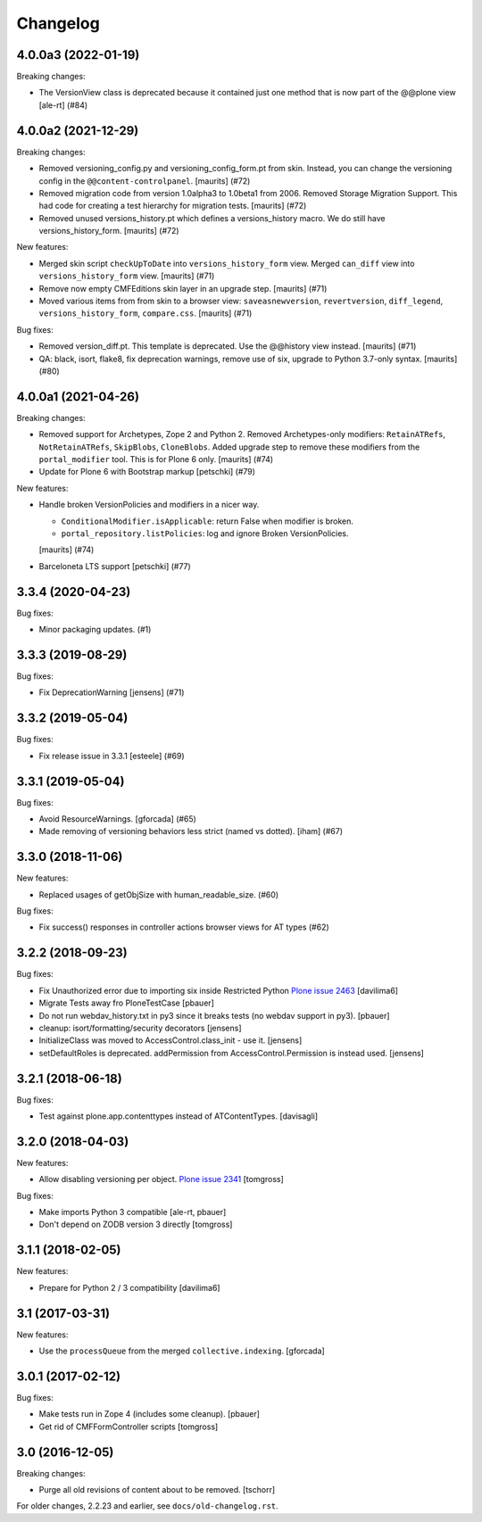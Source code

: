 Changelog
=========

.. You should *NOT* be adding new change log entries to this file.
   You should create a file in the news directory instead.
   For helpful instructions, please see:
   https://github.com/plone/plone.releaser/blob/master/ADD-A-NEWS-ITEM.rst

.. towncrier release notes start

4.0.0a3 (2022-01-19)
--------------------

Breaking changes:


- The VersionView class is deprecated because it contained just one method that is now part of the @@plone view
  [ale-rt] (#84)


4.0.0a2 (2021-12-29)
--------------------

Breaking changes:


- Removed versioning_config.py and versioning_config_form.pt from skin.
  Instead, you can change the versioning config in the ``@@content-controlpanel``.
  [maurits] (#72)
- Removed migration code from version 1.0alpha3 to 1.0beta1 from 2006.
  Removed Storage Migration Support.
  This had code for creating a test hierarchy for migration tests.
  [maurits] (#72)
- Removed unused versions_history.pt which defines a versions_history macro.
  We do still have versions_history_form.
  [maurits] (#72)


New features:


- Merged skin script ``checkUpToDate`` into ``versions_history_form`` view.
  Merged ``can_diff`` view into ``versions_history_form`` view.
  [maurits] (#71)
- Remove now empty CMFEditions skin layer in an upgrade step.
  [maurits] (#71)
- Moved various items from from skin to a browser view:
  ``saveasnewversion``, ``revertversion``, ``diff_legend``, ``versions_history_form``, ``compare.css``.
  [maurits] (#71)


Bug fixes:


- Removed version_diff.pt.
  This template is deprecated. Use the @@history view instead.
  [maurits] (#71)
- QA: black, isort, flake8, fix deprecation warnings, remove use of six, upgrade to Python 3.7-only syntax.
  [maurits] (#80)


4.0.0a1 (2021-04-26)
--------------------

Breaking changes:


- Removed support for Archetypes, Zope 2 and Python 2.
  Removed Archetypes-only modifiers: ``RetainATRefs``, ``NotRetainATRefs``, ``SkipBlobs``, ``CloneBlobs``.
  Added upgrade step to remove these modifiers from the ``portal_modifier`` tool.
  This is for Plone 6 only.
  [maurits] (#74)
- Update for Plone 6 with Bootstrap markup
  [petschki] (#79)


New features:


- Handle broken VersionPolicies and modifiers in a nicer way.

  - ``ConditionalModifier.isApplicable``: return False when modifier is broken.
  - ``portal_repository.listPolicies``: log and ignore Broken VersionPolicies.

  [maurits] (#74)
- Barceloneta LTS support
  [petschki] (#77)


3.3.4 (2020-04-23)
------------------

Bug fixes:


- Minor packaging updates. (#1)


3.3.3 (2019-08-29)
------------------

Bug fixes:


- Fix DeprecationWarning [jensens] (#71)


3.3.2 (2019-05-04)
------------------

Bug fixes:


- Fix release issue in 3.3.1
  [esteele] (#69)


3.3.1 (2019-05-04)
------------------

Bug fixes:


- Avoid ResourceWarnings.
  [gforcada] (#65)
- Made removing of versioning behaviors less strict (named vs dotted).
  [iham] (#67)


3.3.0 (2018-11-06)
------------------

New features:


- Replaced usages of getObjSize with human_readable_size. (#60)


Bug fixes:


- Fix success() responses in controller actions browser views for AT types
  (#62)


3.2.2 (2018-09-23)
------------------

Bug fixes:

- Fix Unauthorized error due to importing six inside Restricted Python
  `Plone issue 2463 <https://github.com/plone/Products.CMFPlone/issues/2463>`_
  [davilima6]
- Migrate Tests away fro  PloneTestCase
  [pbauer]

- Do not run webdav_history.txt in py3 since it breaks tests (no webdav support in py3).
  [pbauer]

- cleanup: isort/formatting/security decorators
  [jensens]

- InitializeClass was moved to AccessControl.class_init - use it.
  [jensens]

- setDefaultRoles is deprecated.
  addPermission from AccessControl.Permission is instead used.
  [jensens]


3.2.1 (2018-06-18)
------------------

Bug fixes:

- Test against plone.app.contenttypes instead of ATContentTypes.
  [davisagli]


3.2.0 (2018-04-03)
------------------

New features:

- Allow disabling versioning per object.
  `Plone issue 2341 <https://github.com/plone/Products.CMFPlone/issues/2341>`_
  [tomgross]

Bug fixes:

- Make imports Python 3 compatible
  [ale-rt, pbauer]

- Don't depend on ZODB version 3 directly
  [tomgross]

3.1.1 (2018-02-05)
------------------

New features:

- Prepare for Python 2 / 3 compatibility
  [davilima6]


3.1 (2017-03-31)
----------------

New features:

- Use the ``processQueue`` from the merged ``collective.indexing``.  [gforcada]


3.0.1 (2017-02-12)
------------------

Bug fixes:

- Make tests run in Zope 4 (includes some cleanup).
  [pbauer]

- Get rid of CMFFormController scripts
  [tomgross]


3.0 (2016-12-05)
----------------

Breaking changes:

- Purge all old revisions of content about to be removed.
  [tschorr]


For older changes, 2.2.23 and earlier, see ``docs/old-changelog.rst``.
